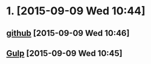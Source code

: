 * 1. [2015-09-09 Wed 10:44]
** [[https://github.com/gulpjs/gulp][github]] [2015-09-09 Wed 10:46]
** [[http://gulpjs.com/][Gulp]] [2015-09-09 Wed 10:45]
